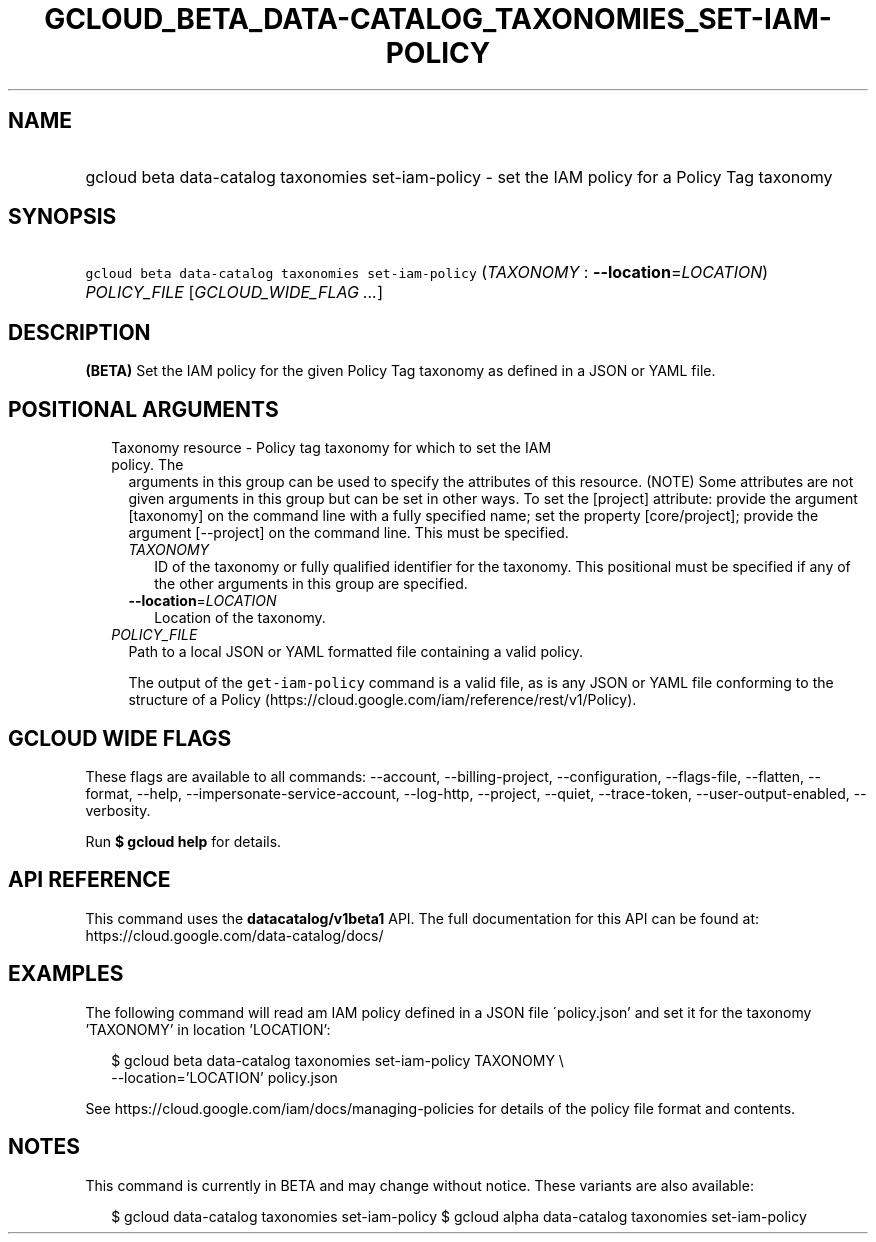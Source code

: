 
.TH "GCLOUD_BETA_DATA\-CATALOG_TAXONOMIES_SET\-IAM\-POLICY" 1



.SH "NAME"
.HP
gcloud beta data\-catalog taxonomies set\-iam\-policy \- set the IAM policy for a Policy Tag taxonomy



.SH "SYNOPSIS"
.HP
\f5gcloud beta data\-catalog taxonomies set\-iam\-policy\fR (\fITAXONOMY\fR\ :\ \fB\-\-location\fR=\fILOCATION\fR) \fIPOLICY_FILE\fR [\fIGCLOUD_WIDE_FLAG\ ...\fR]



.SH "DESCRIPTION"

\fB(BETA)\fR Set the IAM policy for the given Policy Tag taxonomy as defined in
a JSON or YAML file.



.SH "POSITIONAL ARGUMENTS"

.RS 2m
.TP 2m

Taxonomy resource \- Policy tag taxonomy for which to set the IAM policy. The
arguments in this group can be used to specify the attributes of this resource.
(NOTE) Some attributes are not given arguments in this group but can be set in
other ways. To set the [project] attribute: provide the argument [taxonomy] on
the command line with a fully specified name; set the property [core/project];
provide the argument [\-\-project] on the command line. This must be specified.

.RS 2m
.TP 2m
\fITAXONOMY\fR
ID of the taxonomy or fully qualified identifier for the taxonomy. This
positional must be specified if any of the other arguments in this group are
specified.

.TP 2m
\fB\-\-location\fR=\fILOCATION\fR
Location of the taxonomy.

.RE
.sp
.TP 2m
\fIPOLICY_FILE\fR
Path to a local JSON or YAML formatted file containing a valid policy.

The output of the \f5get\-iam\-policy\fR command is a valid file, as is any JSON
or YAML file conforming to the structure of a Policy
(https://cloud.google.com/iam/reference/rest/v1/Policy).


.RE
.sp

.SH "GCLOUD WIDE FLAGS"

These flags are available to all commands: \-\-account, \-\-billing\-project,
\-\-configuration, \-\-flags\-file, \-\-flatten, \-\-format, \-\-help,
\-\-impersonate\-service\-account, \-\-log\-http, \-\-project, \-\-quiet,
\-\-trace\-token, \-\-user\-output\-enabled, \-\-verbosity.

Run \fB$ gcloud help\fR for details.



.SH "API REFERENCE"

This command uses the \fBdatacatalog/v1beta1\fR API. The full documentation for
this API can be found at: https://cloud.google.com/data\-catalog/docs/



.SH "EXAMPLES"

The following command will read am IAM policy defined in a JSON file
\'policy.json' and set it for the taxonomy 'TAXONOMY' in location 'LOCATION':

.RS 2m
$ gcloud beta data\-catalog taxonomies set\-iam\-policy TAXONOMY \e
    \-\-location='LOCATION' policy.json
.RE

See https://cloud.google.com/iam/docs/managing\-policies for details of the
policy file format and contents.



.SH "NOTES"

This command is currently in BETA and may change without notice. These variants
are also available:

.RS 2m
$ gcloud data\-catalog taxonomies set\-iam\-policy
$ gcloud alpha data\-catalog taxonomies set\-iam\-policy
.RE

